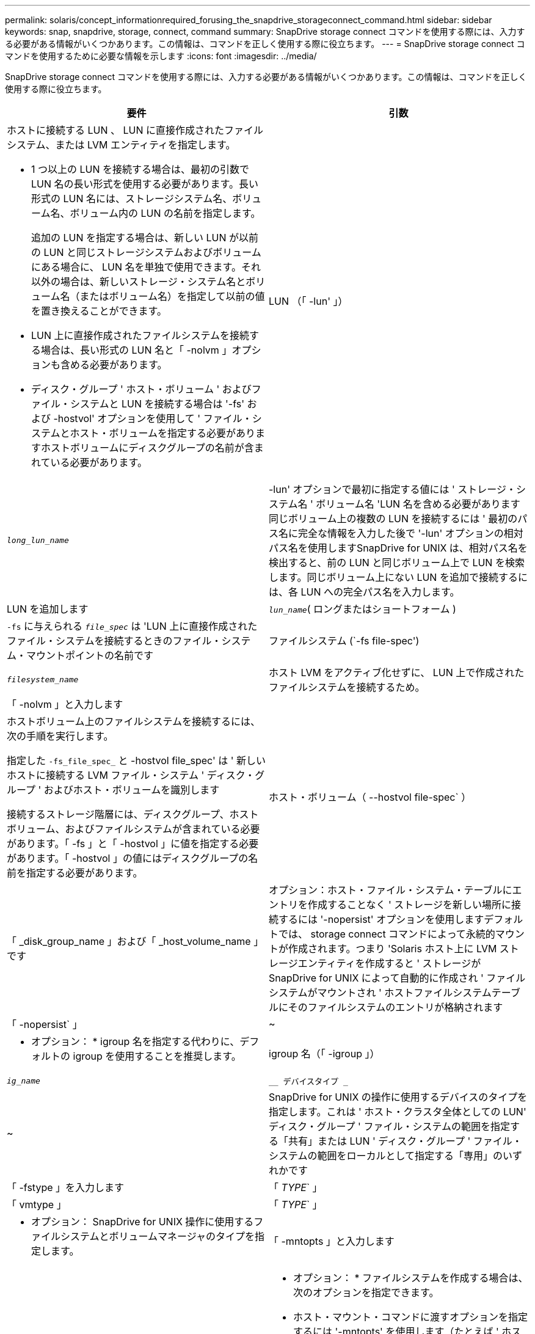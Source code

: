 ---
permalink: solaris/concept_informationrequired_forusing_the_snapdrive_storageconnect_command.html 
sidebar: sidebar 
keywords: snap, snapdrive, storage, connect, command 
summary: SnapDrive storage connect コマンドを使用する際には、入力する必要がある情報がいくつかあります。この情報は、コマンドを正しく使用する際に役立ちます。 
---
= SnapDrive storage connect コマンドを使用するために必要な情報を示します
:icons: font
:imagesdir: ../media/


[role="lead"]
SnapDrive storage connect コマンドを使用する際には、入力する必要がある情報がいくつかあります。この情報は、コマンドを正しく使用する際に役立ちます。

|===
| 要件 | 引数 


 a| 
ホストに接続する LUN 、 LUN に直接作成されたファイルシステム、または LVM エンティティを指定します。

* 1 つ以上の LUN を接続する場合は、最初の引数で LUN 名の長い形式を使用する必要があります。長い形式の LUN 名には、ストレージシステム名、ボリューム名、ボリューム内の LUN の名前を指定します。
+
追加の LUN を指定する場合は、新しい LUN が以前の LUN と同じストレージシステムおよびボリュームにある場合に、 LUN 名を単独で使用できます。それ以外の場合は、新しいストレージ・システム名とボリューム名（またはボリューム名）を指定して以前の値を置き換えることができます。

* LUN 上に直接作成されたファイルシステムを接続する場合は、長い形式の LUN 名と「 -nolvm 」オプションも含める必要があります。
* ディスク・グループ ' ホスト・ボリューム ' およびファイル・システムと LUN を接続する場合は '-fs' および -hostvol' オプションを使用して ' ファイル・システムとホスト・ボリュームを指定する必要がありますホストボリュームにディスクグループの名前が含まれている必要があります。




 a| 
LUN （「 -lun' 」）
 a| 
`_long_lun_name_`



 a| 
-lun' オプションで最初に指定する値には ' ストレージ・システム名 ' ボリューム名 'LUN 名を含める必要があります同じボリューム上の複数の LUN を接続するには ' 最初のパス名に完全な情報を入力した後で '-lun' オプションの相対パス名を使用しますSnapDrive for UNIX は、相対パス名を検出すると、前の LUN と同じボリューム上で LUN を検索します。同じボリューム上にない LUN を追加で接続するには、各 LUN への完全パス名を入力します。



 a| 
LUN を追加します
 a| 
`_lun_name_`( ロングまたはショートフォーム )



 a| 
`-fs` に与えられる `_file_spec_` は 'LUN 上に直接作成されたファイル・システムを接続するときのファイル・システム・マウントポイントの名前です



 a| 
ファイルシステム (`-fs file-spec')
 a| 
`_filesystem_name_`



 a| 
ホスト LVM をアクティブ化せずに、 LUN 上で作成されたファイルシステムを接続するため。



 a| 
「 -nolvm 」と入力します
 a| 



 a| 
ホストボリューム上のファイルシステムを接続するには、次の手順を実行します。

指定した `-fs_file_spec_` と -hostvol file_spec' は ' 新しいホストに接続する LVM ファイル・システム ' ディスク・グループ ' およびホスト・ボリュームを識別します

接続するストレージ階層には、ディスクグループ、ホストボリューム、およびファイルシステムが含まれている必要があります。「 -fs 」と「 -hostvol 」に値を指定する必要があります。「 -hostvol 」の値にはディスクグループの名前を指定する必要があります。



 a| 
ホスト・ボリューム（ --hostvol file-spec` ）
 a| 
「 _disk_group_name 」および「 _host_volume_name 」です



 a| 
オプション：ホスト・ファイル・システム・テーブルにエントリを作成することなく ' ストレージを新しい場所に接続するには '-nopersist' オプションを使用しますデフォルトでは、 storage connect コマンドによって永続的マウントが作成されます。つまり 'Solaris ホスト上に LVM ストレージエンティティを作成すると ' ストレージが SnapDrive for UNIX によって自動的に作成され ' ファイルシステムがマウントされ ' ホストファイルシステムテーブルにそのファイルシステムのエントリが格納されます



 a| 
「 -nopersist` 」
 a| 
~



 a| 
* オプション： * igroup 名を指定する代わりに、デフォルトの igroup を使用することを推奨します。



 a| 
igroup 名（「 -igroup 」）
 a| 
`_ig_name_`



 a| 
`__ デバイスタイプ _`
 a| 
~



 a| 
SnapDrive for UNIX の操作に使用するデバイスのタイプを指定します。これは ' ホスト・クラスタ全体としての LUN' ディスク・グループ ' ファイル・システムの範囲を指定する「共有」または LUN ' ディスク・グループ ' ファイル・システムの範囲をローカルとして指定する「専用」のいずれかです



 a| 
「 -fstype 」を入力します
 a| 
「 _TYPE_` 」



 a| 
「 vmtype 」
 a| 
「 _TYPE_` 」



 a| 
* オプション： SnapDrive for UNIX 操作に使用するファイルシステムとボリュームマネージャのタイプを指定します。



 a| 
「 -mntopts 」と入力します
 a| 
~



 a| 
* オプション： * ファイルシステムを作成する場合は、次のオプションを指定できます。

* ホスト・マウント・コマンドに渡すオプションを指定するには '-mntopts' を使用します（たとえば ' ホスト・システム・ロギング動作を指定する場合）指定したオプションは、ホストファイルシステムのテーブルファイルに保存されます。使用できるオプションは、ホストファイルシステムのタイプによって異なります。
* 引数「 --mntopt_` 」は、 mount コマンドの「 -o 」フラグで指定されたファイルシステムの「 -type 」オプションです。「 -mntopts 」引数に「 -o 」フラグを含めないでください。たとえば、シーケンス -mntopts tmplog は、文字列「 -o tmplog 」を「 m ount 」コマンドに渡し、テキスト tmplog を新しいコマンドラインに挿入します。
+

NOTE: ストレージおよびスナップ操作に無効な「 -mntops 」オプションを渡した場合、 SnapDrive for UNIX はそれらの無効なマウントオプションを検証しません。



|===